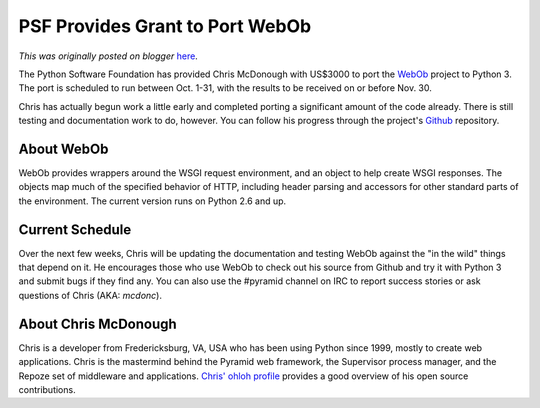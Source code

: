 .. post:: 2011-09-27
   :tags: post, legacy-blogger
   :author: Python Software Foundation
   :category: Legacy
   :location: World
   :language: en

PSF Provides Grant to Port WebOb
================================

*This was originally posted on blogger* `here <https://pyfound.blogspot.com/2011/09/psf-provides-grant-to-port-webob.html>`_.

The Python Software Foundation has provided Chris McDonough with US$3000 to
port the `WebOb <http://docs.webob.org/en/latest/index.html>`_ project to Python
3. The port is scheduled to run between Oct. 1-31, with the results to be
received on or before Nov. 30.

Chris has actually begun work a little early and completed porting a
significant amount of the code already. There is still testing and
documentation work to do, however. You can follow his progress through the
project's `Github <https://github.com/Pylons/webob>`_ repository.

About WebOb
^^^^^^^^^^^

WebOb provides wrappers around the WSGI request environment, and an object to
help create WSGI responses. The objects map much of the specified behavior of
HTTP, including header parsing and accessors for other standard parts of the
environment. The current version runs on Python 2.6 and up.

Current Schedule
^^^^^^^^^^^^^^^^

Over the next few weeks, Chris will be updating the documentation and testing
WebOb against the "in the wild" things that depend on it. He encourages those
who use WebOb to check out his source from Github and try it with Python 3 and
submit bugs if they find any. You can also use the #pyramid channel on IRC to
report success stories or ask questions of Chris (AKA: `mcdonc`).

About Chris McDonough
^^^^^^^^^^^^^^^^^^^^^

Chris is a developer from Fredericksburg, VA, USA who has been using Python
since 1999, mostly to create web applications. Chris is the mastermind behind
the Pyramid web framework, the Supervisor process manager, and the Repoze set
of middleware and applications. `Chris' ohloh
profile <https://www.ohloh.net/accounts/chrism>`_ provides a good overview of
his open source contributions.

